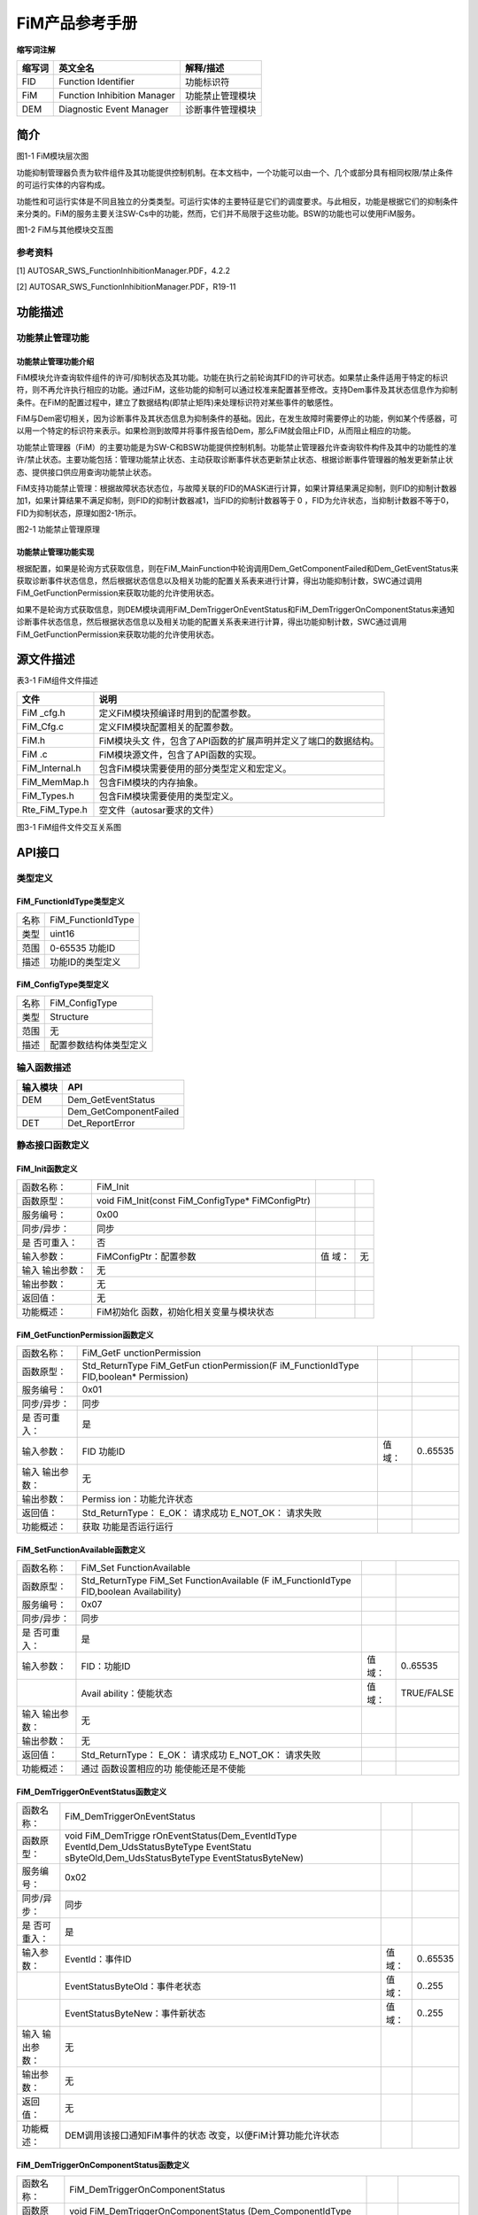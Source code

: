===================
FiM产品参考手册
===================





**缩写词注解**

+--------------------+-----------------------------+-------------------+
| **缩写词**         | **英文全名**                | **解释/描述**     |
+--------------------+-----------------------------+-------------------+
| FID                | Function Identifier         | 功能标识符        |
+--------------------+-----------------------------+-------------------+
| FiM                | Function Inhibition Manager | 功能禁止管理模块  |
+--------------------+-----------------------------+-------------------+
| DEM                | Diagnostic Event Manager    | 诊断事件管理模块  |
+--------------------+-----------------------------+-------------------+




简介
====

|image1|

图1-1 FiM模块层次图

功能抑制管理器负责为软件组件及其功能提供控制机制。在本文档中，一个功能可以由一个、几个或部分具有相同权限/禁止条件的可运行实体的内容构成。

功能性和可运行实体是不同且独立的分类类型。可运行实体的主要特征是它们的调度要求。与此相反，功能是根据它们的抑制条件来分类的。FiM的服务主要关注SW-Cs中的功能，然而，它们并不局限于这些功能。BSW的功能也可以使用FiM服务。

|QQ图片20170122100614.png|

图1-2 FiM与其他模块交互图

参考资料
--------

[1] AUTOSAR_SWS_FunctionInhibitionManager.PDF，4.2.2

[2] AUTOSAR_SWS_FunctionInhibitionManager.PDF，R19-11

功能描述
========

功能禁止管理功能
----------------

功能禁止管理功能介绍
~~~~~~~~~~~~~~~~~~~~

FiM模块允许查询软件组件的许可/抑制状态及其功能。功能在执行之前轮询其FID的许可状态。如果禁止条件适用于特定的标识符，则不再允许执行相应的功能。通过FiM，这些功能的抑制可以通过校准来配置甚至修改。支持Dem事件及其状态信息作为抑制条件。在FiM的配置过程中，建立了数据结构(即禁止矩阵)来处理标识符对某些事件的敏感性。

FiM与Dem密切相关，因为诊断事件及其状态信息为抑制条件的基础。因此，在发生故障时需要停止的功能，例如某个传感器，可以用一个特定的标识符来表示。如果检测到故障并将事件报告给Dem，那么FiM就会阻止FID，从而阻止相应的功能。

功能禁止管理器（FiM）的主要功能是为SW-C和BSW功能提供控制机制。功能禁止管理器允许查询软件构件及其中的功能性的准许/禁止状态。主要功能包括：管理功能禁止状态、主动获取诊断事件状态更新禁止状态、根据诊断事件管理器的触发更新禁止状态、提供接口供应用查询功能禁止状态。

FiM支持功能禁止管理：根据故障状态状态位，与故障关联的FID的MASK进行计算，如果计算结果满足抑制，则FID的抑制计数器加1，如果计算结果不满足抑制，则FID的抑制计数器减1，当FID的抑制计数器等于
0 ，FID为允许状态，当抑制计数器不等于0，FID为抑制状态，原理如图2-1所示。

|image2|

图2-1 功能禁止管理原理

功能禁止管理功能实现
~~~~~~~~~~~~~~~~~~~~

根据配置，如果是轮询方式获取信息，则在FiM_MainFunction中轮询调用Dem_GetComponentFailed和Dem_GetEventStatus来获取诊断事件状态信息，然后根据状态信息以及相关功能的配置关系表来进行计算，得出功能抑制计数，SWC通过调用FiM_GetFunctionPermission来获取功能的允许使用状态。

如果不是轮询方式获取信息，则DEM模块调用FiM_DemTriggerOnEventStatus和FiM_DemTriggerOnComponentStatus来通知诊断事件状态信息，然后根据状态信息以及相关功能的配置关系表来进行计算，得出功能抑制计数，SWC通过调用FiM_GetFunctionPermission来获取功能的允许使用状态。

源文件描述
==========

表3-1 FiM组件文件描述

+----------------+-----------------------------------------------------+
| **文件**       | **说明**                                            |
+----------------+-----------------------------------------------------+
| FiM \_cfg.h    | 定义FiM模块预编译时用到的配置参数。                 |
+----------------+-----------------------------------------------------+
| FiM_Cfg.c      | 定义FIM模块配置相关的配置参数。                     |
+----------------+-----------------------------------------------------+
| FiM.h          | FiM模块头文                                         |
|                | 件，包含了API函数的扩展声明并定义了端口的数据结构。 |
+----------------+-----------------------------------------------------+
| FiM .c         | FiM模块源文件，包含了API函数的实现。                |
+----------------+-----------------------------------------------------+
| FiM_Internal.h | 包含FiM模块需要使用的部分类型定义和宏定义。         |
+----------------+-----------------------------------------------------+
| FiM_MemMap.h   | 包含FiM模块的内存抽象。                             |
+----------------+-----------------------------------------------------+
| FiM_Types.h    | 包含FiM模块需要使用的类型定义。                     |
+----------------+-----------------------------------------------------+
| Rte_FiM_Type.h | 空文件（autosar要求的文件）                         |
+----------------+-----------------------------------------------------+

|image3|

图3-1 FiM组件文件交互关系图

API接口
=======

类型定义
--------

FiM_FunctionIdType类型定义
~~~~~~~~~~~~~~~~~~~~~~~~~~

+-----------+----------------------------------------------------------+
| 名称      | FiM_FunctionIdType                                       |
+-----------+----------------------------------------------------------+
| 类型      | uint16                                                   |
+-----------+----------------------------------------------------------+
| 范围      | 0-65535 功能ID                                           |
+-----------+----------------------------------------------------------+
| 描述      | 功能ID的类型定义                                         |
+-----------+----------------------------------------------------------+

FiM_ConfigType类型定义
~~~~~~~~~~~~~~~~~~~~~~

+-----------+----------------------------------------------------------+
| 名称      | FiM_ConfigType                                           |
+-----------+----------------------------------------------------------+
| 类型      | Structure                                                |
+-----------+----------------------------------------------------------+
| 范围      | 无                                                       |
+-----------+----------------------------------------------------------+
| 描述      | 配置参数结构体类型定义                                   |
+-----------+----------------------------------------------------------+

输入函数描述
------------

+----------------------------------+-----------------------------------+
| **输入模块**                     | **API**                           |
+----------------------------------+-----------------------------------+
| DEM                              | Dem_GetEventStatus                |
+----------------------------------+-----------------------------------+
|                                  | Dem_GetComponentFailed            |
+----------------------------------+-----------------------------------+
| DET                              | Det_ReportError                   |
+----------------------------------+-----------------------------------+

静态接口函数定义
----------------

FiM_Init函数定义
~~~~~~~~~~~~~~~~

+-------------+---------------------------------+------+--------------+
| 函数名称：  | FiM_Init                        |      |              |
+-------------+---------------------------------+------+--------------+
| 函数原型：  | void FiM_Init(const             |      |              |
|             | FiM_ConfigType\* FiMConfigPtr)  |      |              |
+-------------+---------------------------------+------+--------------+
| 服务编号：  | 0x00                            |      |              |
+-------------+---------------------------------+------+--------------+
| 同步/异步： | 同步                            |      |              |
+-------------+---------------------------------+------+--------------+
| 是          | 否                              |      |              |
| 否可重入：  |                                 |      |              |
+-------------+---------------------------------+------+--------------+
| 输入参数：  | FiMConfigPtr：配置参数          | 值   | 无           |
|             |                                 | 域： |              |
+-------------+---------------------------------+------+--------------+
| 输入        | 无                              |      |              |
| 输出参数：  |                                 |      |              |
+-------------+---------------------------------+------+--------------+
| 输出参数：  | 无                              |      |              |
+-------------+---------------------------------+------+--------------+
| 返回值：    | 无                              |      |              |
+-------------+---------------------------------+------+--------------+
| 功能概述：  | FiM初始化                       |      |              |
|             | 函数，初始化相关变量与模块状态  |      |              |
+-------------+---------------------------------+------+--------------+

FiM_GetFunctionPermission函数定义
~~~~~~~~~~~~~~~~~~~~~~~~~~~~~~~~~

+-------------+-------------------+---------+-------------------------+
| 函数名称：  | FiM_GetF          |         |                         |
|             | unctionPermission |         |                         |
+-------------+-------------------+---------+-------------------------+
| 函数原型：  | Std_ReturnType    |         |                         |
|             | FiM_GetFun        |         |                         |
|             | ctionPermission(F |         |                         |
|             | iM_FunctionIdType |         |                         |
|             | FID,boolean\*     |         |                         |
|             | Permission)       |         |                         |
+-------------+-------------------+---------+-------------------------+
| 服务编号：  | 0x01              |         |                         |
+-------------+-------------------+---------+-------------------------+
| 同步/异步： | 同步              |         |                         |
+-------------+-------------------+---------+-------------------------+
| 是          | 是                |         |                         |
| 否可重入：  |                   |         |                         |
+-------------+-------------------+---------+-------------------------+
| 输入参数：  | FID 功能ID        | 值域：  | 0..65535                |
+-------------+-------------------+---------+-------------------------+
| 输入        | 无                |         |                         |
| 输出参数：  |                   |         |                         |
+-------------+-------------------+---------+-------------------------+
| 输出参数：  | Permiss           |         |                         |
|             | ion：功能允许状态 |         |                         |
+-------------+-------------------+---------+-------------------------+
| 返回值：    | Std_ReturnType：  |         |                         |
|             | E_OK： 请求成功   |         |                         |
|             | E_NOT_OK：        |         |                         |
|             | 请求失败          |         |                         |
+-------------+-------------------+---------+-------------------------+
| 功能概述：  | 获取              |         |                         |
|             | 功能是否运行运行  |         |                         |
+-------------+-------------------+---------+-------------------------+

FiM_SetFunctionAvailable函数定义
~~~~~~~~~~~~~~~~~~~~~~~~~~~~~~~~

+-------------+-------------------+---------+-------------------------+
| 函数名称：  | FiM_Set           |         |                         |
|             | FunctionAvailable |         |                         |
+-------------+-------------------+---------+-------------------------+
| 函数原型：  | Std_ReturnType    |         |                         |
|             | FiM_Set           |         |                         |
|             | FunctionAvailable |         |                         |
|             | (F                |         |                         |
|             | iM_FunctionIdType |         |                         |
|             | FID,boolean       |         |                         |
|             | Availability)     |         |                         |
+-------------+-------------------+---------+-------------------------+
| 服务编号：  | 0x07              |         |                         |
+-------------+-------------------+---------+-------------------------+
| 同步/异步： | 同步              |         |                         |
+-------------+-------------------+---------+-------------------------+
| 是          | 是                |         |                         |
| 否可重入：  |                   |         |                         |
+-------------+-------------------+---------+-------------------------+
| 输入参数：  | FID：功能ID       | 值域：  | 0..65535                |
+-------------+-------------------+---------+-------------------------+
|             | Avail             | 值域：  | TRUE/FALSE              |
|             | ability：使能状态 |         |                         |
+-------------+-------------------+---------+-------------------------+
| 输入        | 无                |         |                         |
| 输出参数：  |                   |         |                         |
+-------------+-------------------+---------+-------------------------+
| 输出参数：  | 无                |         |                         |
+-------------+-------------------+---------+-------------------------+
| 返回值：    | Std_ReturnType：  |         |                         |
|             | E_OK： 请求成功   |         |                         |
|             | E_NOT_OK：        |         |                         |
|             | 请求失败          |         |                         |
+-------------+-------------------+---------+-------------------------+
| 功能概述：  | 通过              |         |                         |
|             | 函数设置相应的功  |         |                         |
|             | 能使能还是不使能  |         |                         |
+-------------+-------------------+---------+-------------------------+

FiM_DemTriggerOnEventStatus函数定义
~~~~~~~~~~~~~~~~~~~~~~~~~~~~~~~~~~~

+-------------+--------------------------------+-----------+----------+
| 函数名称：  | FiM_DemTriggerOnEventStatus    |           |          |
+-------------+--------------------------------+-----------+----------+
| 函数原型：  | void                           |           |          |
|             | FiM_DemTrigge                  |           |          |
|             | rOnEventStatus(Dem_EventIdType |           |          |
|             | EventId,Dem_UdsStatusByteType  |           |          |
|             | EventStatu                     |           |          |
|             | sByteOld,Dem_UdsStatusByteType |           |          |
|             | EventStatusByteNew)            |           |          |
+-------------+--------------------------------+-----------+----------+
| 服务编号：  | 0x02                           |           |          |
+-------------+--------------------------------+-----------+----------+
| 同步/异步： | 同步                           |           |          |
+-------------+--------------------------------+-----------+----------+
| 是          | 是                             |           |          |
| 否可重入：  |                                |           |          |
+-------------+--------------------------------+-----------+----------+
| 输入参数：  | EventId：事件ID                | 值域：    | 0..65535 |
+-------------+--------------------------------+-----------+----------+
|             | EventStatusByteOld：事件老状态 | 值域：    | 0..255   |
+-------------+--------------------------------+-----------+----------+
|             | EventStatusByteNew：事件新状态 | 值域：    | 0..255   |
+-------------+--------------------------------+-----------+----------+
| 输入        | 无                             |           |          |
| 输出参数：  |                                |           |          |
+-------------+--------------------------------+-----------+----------+
| 输出参数：  | 无                             |           |          |
+-------------+--------------------------------+-----------+----------+
| 返回值：    | 无                             |           |          |
+-------------+--------------------------------+-----------+----------+
| 功能概述：  | DEM调用该接口通知FiM事件的状态 |           |          |
|             | 改变，以便FiM计算功能允许状态  |           |          |
+-------------+--------------------------------+-----------+----------+

FiM_DemTriggerOnComponentStatus函数定义
~~~~~~~~~~~~~~~~~~~~~~~~~~~~~~~~~~~~~~~

+-------------+---------------------------------+--------+-----------+
| 函数名称：  | FiM_DemTriggerOnComponentStatus |        |           |
+-------------+---------------------------------+--------+-----------+
| 函数原型：  | void                            |        |           |
|             | FiM_DemTriggerOnComponentStatus |        |           |
|             | (Dem_ComponentIdType            |        |           |
|             | ComponentId,boolean             |        |           |
|             | ComponentFailedStatus)          |        |           |
+-------------+---------------------------------+--------+-----------+
| 服务编号：  | 0x06                            |        |           |
+-------------+---------------------------------+--------+-----------+
| 同步/异步： | 同步                            |        |           |
+-------------+---------------------------------+--------+-----------+
| 是          | 否                              |        |           |
| 否可重入：  |                                 |        |           |
+-------------+---------------------------------+--------+-----------+
| 输入参数：  | ComponentId：组件ID             | 值域： | 0..65535  |
+-------------+---------------------------------+--------+-----------+
|             | ComponentFailedStatus：组件状态 | 值域： | T         |
|             |                                 |        | RUE/FALSE |
+-------------+---------------------------------+--------+-----------+
| 输入        | 无                              |        |           |
| 输出参数：  |                                 |        |           |
+-------------+---------------------------------+--------+-----------+
| 输出参数：  | 无                              |        |           |
+-------------+---------------------------------+--------+-----------+
| 返回值：    | 无                              |        |           |
+-------------+---------------------------------+--------+-----------+
| 功能概述：  | DEM通过调用函数通知FiM组件      |        |           |
|             | 的状态，以便FiM计算功能允许状态 |        |           |
+-------------+---------------------------------+--------+-----------+

FiM_DemInit函数定义
~~~~~~~~~~~~~~~~~~~

+-------------+-------------------+---------+-------------------------+
| 函数名称：  | FiM_DemInit       |         |                         |
+-------------+-------------------+---------+-------------------------+
| 函数原型：  | void              |         |                         |
|             | FiM_DemInit(void) |         |                         |
+-------------+-------------------+---------+-------------------------+
| 服务编号：  | 0x03              |         |                         |
+-------------+-------------------+---------+-------------------------+
| 同步/异步： | 同步              |         |                         |
+-------------+-------------------+---------+-------------------------+
| 是          | 是                |         |                         |
| 否可重入：  |                   |         |                         |
+-------------+-------------------+---------+-------------------------+
| 输入参数：  | 无                | 值域：  | 无                      |
+-------------+-------------------+---------+-------------------------+
| 输入        | 无                |         |                         |
| 输出参数：  |                   |         |                         |
+-------------+-------------------+---------+-------------------------+
| 输出参数：  | 无                |         |                         |
+-------------+-------------------+---------+-------------------------+
| 返回值：    | 无                |         |                         |
+-------------+-------------------+---------+-------------------------+
| 功能概述：  | DEM               |         |                         |
|             | 调用该接口对FiM模 |         |                         |
|             | 块进行完整初始化  |         |                         |
+-------------+-------------------+---------+-------------------------+

FiM_GetVersionInfo函数定义
~~~~~~~~~~~~~~~~~~~~~~~~~~

+-------------+-------------------+---------+-------------------------+
| 函数名称：  | F                 |         |                         |
|             | iM_GetVersionInfo |         |                         |
+-------------+-------------------+---------+-------------------------+
| 函数原型：  | void              |         |                         |
|             | FiM_Ge            |         |                         |
|             | tVersionInfo(Std_ |         |                         |
|             | VersionInfoType\* |         |                         |
|             | versioninfo)      |         |                         |
+-------------+-------------------+---------+-------------------------+
| 服务编号：  | 0x04              |         |                         |
+-------------+-------------------+---------+-------------------------+
| 同步/异步： | 同步              |         |                         |
+-------------+-------------------+---------+-------------------------+
| 是          | 是                |         |                         |
| 否可重入：  |                   |         |                         |
+-------------+-------------------+---------+-------------------------+
| 输入参数：  | 无                | 值域：  | 无                      |
+-------------+-------------------+---------+-------------------------+
| 输入        | Vers              |         |                         |
| 输出参数：  | ioninfo：版本信息 |         |                         |
+-------------+-------------------+---------+-------------------------+
| 输出参数：  | 无                |         |                         |
+-------------+-------------------+---------+-------------------------+
| 返回值：    | 无                |         |                         |
+-------------+-------------------+---------+-------------------------+
| 功能概述：  | 获                |         |                         |
|             | 取FiM模块版本信息 |         |                         |
+-------------+-------------------+---------+-------------------------+

FiM_MainFunction函数定义
~~~~~~~~~~~~~~~~~~~~~~~~

+-------------+-------------------+---------+-------------------------+
| 函数名称：  | FiM_MainFunction  |         |                         |
+-------------+-------------------+---------+-------------------------+
| 函数原型：  | void              |         |                         |
|             | FiM_M             |         |                         |
|             | ainFunction(void) |         |                         |
+-------------+-------------------+---------+-------------------------+
| 服务编号：  | 0x05              |         |                         |
+-------------+-------------------+---------+-------------------------+
| 同步/异步： | 同步              |         |                         |
+-------------+-------------------+---------+-------------------------+
| 是          | 否                |         |                         |
| 否可重入：  |                   |         |                         |
+-------------+-------------------+---------+-------------------------+
| 输入参数：  | 无                | 值域：  | 无                      |
+-------------+-------------------+---------+-------------------------+
| 输入        | 无                |         |                         |
| 输出参数：  |                   |         |                         |
+-------------+-------------------+---------+-------------------------+
| 输出参数：  | 无                |         |                         |
+-------------+-------------------+---------+-------------------------+
| 返回值：    | 无                |         |                         |
+-------------+-------------------+---------+-------------------------+
| 功能概述：  | FiM模             |         |                         |
|             | 块主处理函数，在  |         |                         |
|             | 配置为轮询时使用  |         |                         |
+-------------+-------------------+---------+-------------------------+

可配置函数定义
--------------

无。

**SWC服务组件封装**
-------------------

以下类型和接口可以封装至SWC生成完整的服务组件，可以与应用通过端口连接。

CS接口封装
~~~~~~~~~~

注：下面提到的<UserModule>和<UserPort>分别为用户SWC的名字和对应端口名，在与FiM服务组件端口连接后适用。

Rte_Call\_<UserModule>\_<UserPort>_GetFunctionPermission
^^^^^^^^^^^^^^^^^^^^^^^^^^^^^^^^^^^^^^^^^^^^^^^^^^^^^^^^

+----------------+-----------------------------------------------------+
| 函数名称：     | Rte_Call\                                           |
|                | _<UserModule>\_<UserPortName>_GetFunctionPermission |
+----------------+-----------------------------------------------------+
| 运行           | 详见4.3.2                                           |
| 实体函数定义： |                                                     |
+----------------+-----------------------------------------------------+
| 变体：         | Name=FiMConfigSet/FiMFID.SHORT-NAME                 |
+----------------+-----------------------------------------------------+
| 生成条件：     | 无                                                  |
+----------------+-----------------------------------------------------+
| 端口类型：     | Provided Port                                       |
+----------------+-----------------------------------------------------+
| 从属端口：     | Func\_{Name}                                        |
+----------------+-----------------------------------------------------+

Rte_Call\_<UserModule>\_<UserPort>_SetFunctionAvailable
^^^^^^^^^^^^^^^^^^^^^^^^^^^^^^^^^^^^^^^^^^^^^^^^^^^^^^^

+----------------+-----------------------------------------------------+
| 函数名称：     | Rte_Call                                            |
|                | \_<UserModule>\_<UserPortName>_SetFunctionAvailable |
+----------------+-----------------------------------------------------+
| 运行           | 详见4.3.3                                           |
| 实体函数定义： |                                                     |
+----------------+-----------------------------------------------------+
| 变体：         | Name=FiMConfigSet/FiMFID.SHORT-NAME                 |
+----------------+-----------------------------------------------------+
| 生成条件：     | FiMGeneral/FiMAvailabilitySupport == True           |
+----------------+-----------------------------------------------------+
| 端口类型：     | Provided Port                                       |
+----------------+-----------------------------------------------------+
| 从属端口：     | Control\_{Name}                                     |
+----------------+-----------------------------------------------------+

配置
====

FiMGeneral
----------

|image4|

图5-1 FiMGeneral容器配置图

表5-1 FiMGeneral属性描述

+--------------+----------+------------------+-----------+------------+
| **UI名称**   | **描述** |                  |           |            |
+--------------+----------+------------------+-----------+------------+
| FiMAvailab   | 取值范围 | true/false       | 默认取值  | False      |
| ilitySupport |          |                  |           |            |
+--------------+----------+------------------+-----------+------------+
|              | 参数描述 | 此配             |           |            |
|              |          | 置参数指定FiM是  |           |            |
|              |          | 否支持服务来设置 |           |            |
|              |          | 某个功能的可用性 |           |            |
|              |          | 。当为false时，  |           |            |
|              |          | FiM_SetFunctionA |           |            |
|              |          | vailable不可用。 |           |            |
|              |          |                  |           |            |
|              |          | true：支持       |           |            |
|              |          | 。false：不支持  |           |            |
+--------------+----------+------------------+-----------+------------+
|              | 依赖关系 | 无               |           |            |
+--------------+----------+------------------+-----------+------------+
| FiMDataFixed | 取值范围 | true/false       | 默认取值  | False      |
+--------------+----------+------------------+-----------+------------+
|              | 参数描述 | 此配置项在       |           |            |
|              |          | 代码中未使用，在 |           |            |
|              |          | 版本后期也会被移 |           |            |
|              |          | 除，可以不用关心 |           |            |
+--------------+----------+------------------+-----------+------------+
|              | 依赖关系 | 无               |           |            |
+--------------+----------+------------------+-----------+------------+
| FiMDe        | 取值范围 | true/false       | 默认取值  | False      |
| vErrorDetect |          |                  |           |            |
+--------------+----------+------------------+-----------+------------+
|              | 参数描述 | DET检查使能开关  |           |            |
+--------------+----------+------------------+-----------+------------+
|              | 依赖关系 | 无               |           |            |
+--------------+----------+------------------+-----------+------------+
| FiME         | 取值范围 | true/false       | 默认取值  | False      |
| ventUpdateTr |          |                  |           |            |
| iggeredByDem |          |                  |           |            |
+--------------+----------+------------------+-----------+------------+
|              | 参数描述 | 此配置参数       |           |            |
|              |          | 指定FiM获取Even  |           |            |
|              |          | tIds状态的方式。 |           |            |
|              |          |                  |           |            |
|              |          | TRUE：           |           |            |
|              |          | DEM通知F         |           |            |
|              |          | iM事件状态的变化 |           |            |
|              |          |                  |           |            |
|              |          | FALSE：          |           |            |
|              |          | FiM从D           |           |            |
|              |          | EM模块周期性或按 |           |            |
|              |          | 需投票事件状态。 |           |            |
+--------------+----------+------------------+-----------+------------+
|              | 依赖关系 | 根据DemTri       |           |            |
|              |          | ggerFiMReports自 |           |            |
|              |          | 动生成，不可配置 |           |            |
+--------------+----------+------------------+-----------+------------+
| FiMMa        | 取值范围 | 1 .. 65535       | 默认取值  | 1          |
| xEventsPerFi |          |                  |           |            |
| dInhibitionC |          |                  |           |            |
| onfiguration |          |                  |           |            |
+--------------+----------+------------------+-----------+------------+
|              | 参数描述 | 此配置参数指定Fi |           |            |
|              |          | Minhibitationcon |           |            |
|              |          | figuration中抑制 |           |            |
|              |          | 事件的最大总数。 |           |            |
+--------------+----------+------------------+-----------+------------+
|              | 依赖关系 | 无               |           |            |
+--------------+----------+------------------+-----------+------------+
| FiMMaxFiM    | 取值范围 | 1 .. 65535       | 默认取值  | 1          |
| InhibitionCo |          |                  |           |            |
| nfigurations |          |                  |           |            |
+--------------+----------+------------------+-----------+------------+
|              | 参数描述 | 此配置           |           |            |
|              |          | 参数指定FiMinhib |           |            |
|              |          | itationconfigura |           |            |
|              |          | tion的最大总数。 |           |            |
+--------------+----------+------------------+-----------+------------+
|              | 依赖关系 | 无               |           |            |
+--------------+----------+------------------+-----------+------------+
| FiMMaxInp    | 取值范围 | 1 .. 65535       | 默认取值  | 1          |
| utEventsPerS |          |                  |           |            |
| ummaryEvents |          |                  |           |            |
+--------------+----------+------------------+-----------+------------+
|              | 参数描述 | 此配置参数指定   |           |            |
|              |          | 每个汇总事件的最 |           |            |
|              |          | 大输入事件总数。 |           |            |
+--------------+----------+------------------+-----------+------------+
|              | 依赖关系 | 无               |           |            |
+--------------+----------+------------------+-----------+------------+
| FiMMaxSu     | 取值范围 | 1 .. 65535       | 默认取值  | 1          |
| mEventsPerFi |          |                  |           |            |
| dInhibitionC |          |                  |           |            |
| onfiguration |          |                  |           |            |
+--------------+----------+------------------+-----------+------------+
|              | 参数描述 | 此配             |           |            |
|              |          | 置参数指定FiMinh |           |            |
|              |          | ibitationconfigu |           |            |
|              |          | ration中抑制摘要 |           |            |
|              |          | 事件的最大总数。 |           |            |
+--------------+----------+------------------+-----------+------------+
|              | 依赖关系 | 无               |           |            |
+--------------+----------+------------------+-----------+------------+
| FiMMaxS      | 取值范围 | 0 .. 65535       | 默认取值  | 0          |
| ummaryEvents |          |                  |           |            |
+--------------+----------+------------------+-----------+------------+
|              | 参数描述 | 此配置参数指     |           |            |
|              |          | 定可以配置的汇总 |           |            |
|              |          | 事件的最大数量。 |           |            |
+--------------+----------+------------------+-----------+------------+
|              | 依赖关系 | 无               |           |            |
+--------------+----------+------------------+-----------+------------+
| FiMTaskTime  | 取值范围 | 0 .. 0.1         | 默认取值  | 0          |
+--------------+----------+------------------+-----------+------------+
|              | 参数描述 | 不生成的         |           |            |
|              |          | 配置项，代码中未 |           |            |
|              |          | 使用，可以不关心 |           |            |
+--------------+----------+------------------+-----------+------------+
|              | 依赖关系 | 无               |           |            |
+--------------+----------+------------------+-----------+------------+
| FiMVe        | 取值范围 | true/false       | 默认取值  | False      |
| rsionInfoApi |          |                  |           |            |
+--------------+----------+------------------+-----------+------------+
|              | 参数描述 | 获取版           |           |            |
|              |          | 本信息的使能开关 |           |            |
+--------------+----------+------------------+-----------+------------+
|              | 依赖关系 | 无               |           |            |
+--------------+----------+------------------+-----------+------------+

FiMConfigSet
------------

|image5|

图5-2 FiMConfigSet容器配置图

表5-2 FiMConfigSet属性描述

+--------------+----------+------------------+-----------+------------+
| **UI名称**   | **描述** |                  |           |            |
+--------------+----------+------------------+-----------+------------+
| FiMFID       | 取值范围 | 无               | 默认取值  | 无         |
+--------------+----------+------------------+-----------+------------+
|              | 参数描述 | 用               |           |            |
|              |          | 于添加FID的容器  |           |            |
|              |          | ，多重性：1..\*  |           |            |
+--------------+----------+------------------+-----------+------------+
|              | 依赖关系 | 无               |           |            |
+--------------+----------+------------------+-----------+------------+
| Fi           | 取值范围 | 无               | 默认取值  | 无         |
| MInhibitionC |          |                  |           |            |
| onfiguration |          |                  |           |            |
+--------------+----------+------------------+-----------+------------+
|              | 参数描述 | 用于添加         |           |            |
|              |          | 配置关系表的容器 |           |            |
|              |          | ，多重性：1..\*  |           |            |
+--------------+----------+------------------+-----------+------------+
|              | 依赖关系 | F                |           |            |
|              |          | iMMaxFiMInhibiti |           |            |
|              |          | onConfigurations |           |            |
+--------------+----------+------------------+-----------+------------+
| FiM          | 取值范围 | 无               | 默认取值  | 无         |
| SummaryEvent |          |                  |           |            |
+--------------+----------+------------------+-----------+------------+
|              | 参数描述 | 用于添加         |           |            |
|              |          | 汇总事件的的容器 |           |            |
|              |          | ，多重性：0..\*  |           |            |
+--------------+----------+------------------+-----------+------------+
|              | 依赖关系 | FiMSummaryEvent  |           |            |
+--------------+----------+------------------+-----------+------------+

FiMFID
~~~~~~

|image6|

图5-3 FiMFID容器配置图

表5-3 FiMFID属性描述

+--------------+----------+------------------+-----------+------------+
| **UI名称**   | **描述** |                  |           |            |
+--------------+----------+------------------+-----------+------------+
| F            | 取值范围 | 0 .. 65535       | 默认取值  | 无         |
| iMFunctionId |          |                  |           |            |
+--------------+----------+------------------+-----------+------------+
|              | 参数描述 | FID值，不可配    |           |            |
|              |          | 置，自动填充生成 |           |            |
+--------------+----------+------------------+-----------+------------+
|              | 依赖关系 | 无               |           |            |
+--------------+----------+------------------+-----------+------------+

FiMInhibitionConfiguration
~~~~~~~~~~~~~~~~~~~~~~~~~~

|image7|

图5-4 FiMInhibitionConfiguration容器配置图

表5-4 FiMInhibitionConfiguration属性描述

+--------------+----------+------------------+-----------+------------+
| **UI名称**   | **描述** |                  |           |            |
+--------------+----------+------------------+-----------+------------+
| FiMInhIn     | 取值范围 | FIM_LAST_FAILED  | 默认取值  | FIM_L      |
| hibitionMask |          | /FIM_NOT_TESTED/ |           | AST_FAILED |
|              |          | FIM_TESTED/FIM_T |           |            |
|              |          | ESTED_AND_FAILED |           |            |
+--------------+----------+------------------+-----------+------------+
|              | 参数描述 | 事件和FID关      |           |            |
|              |          | 系指定抑制掩码。 |           |            |
+--------------+----------+------------------+-----------+------------+
|              | 依赖关系 | 无               |           |            |
+--------------+----------+------------------+-----------+------------+
| FiMInh       | 取值范围 | 无               | 默认取值  | 无         |
| ComponentRef |          |                  |           |            |
+--------------+----------+------------------+-----------+------------+
|              | 参数描述 | 对De             |           |            |
|              |          | mComponent的引用 |           |            |
+--------------+----------+------------------+-----------+------------+
|              | 依赖关系 | FiMInhSumRef、Fi |           |            |
|              |          | MInhEventRef、Fi |           |            |
|              |          | MInhComponentRef |           |            |
|              |          | 三者至少配置一个 |           |            |
+--------------+----------+------------------+-----------+------------+
| Fi           | 取值范围 | 无               | 默认取值  | 无         |
| MInhEventRef |          |                  |           |            |
+--------------+----------+------------------+-----------+------------+
|              | 参数描述 | 对DEM事件的引用  |           |            |
+--------------+----------+------------------+-----------+------------+
|              | 依赖关系 | FiMInhSumRef、Fi |           |            |
|              |          | MInhEventRef、Fi |           |            |
|              |          | MInhComponentRef |           |            |
|              |          | 三者至少配置一个 |           |            |
|              |          |                  |           |            |
|              |          | FiMMaxEve        |           |            |
|              |          | ntsPerFidInhibit |           |            |
|              |          | ionConfiguration |           |            |
+--------------+----------+------------------+-----------+------------+
| FiMInhF      | 取值范围 | 无               | 默认取值  | 无         |
| unctionIdRef |          |                  |           |            |
+--------------+----------+------------------+-----------+------------+
|              | 参数描述 | 对功能ID的引用   |           |            |
+--------------+----------+------------------+-----------+------------+
|              | 依赖关系 | 无               |           |            |
+--------------+----------+------------------+-----------+------------+
| FiMInhSumRef | 取值范围 | 无               | 默认取值  | 无         |
+--------------+----------+------------------+-----------+------------+
|              | 参数描述 | 对汇总事件的引用 |           |            |
+--------------+----------+------------------+-----------+------------+
|              | 依赖关系 | FiMInhSumRef、Fi |           |            |
|              |          | MInhEventRef、Fi |           |            |
|              |          | MInhComponentRef |           |            |
|              |          | 三者至少配置一个 |           |            |
|              |          |                  |           |            |
|              |          | FiMMaxSumEve     |           |            |
|              |          | ntsPerFidInhibit |           |            |
|              |          | ionConfiguration |           |            |
+--------------+----------+------------------+-----------+------------+

FiMSummaryEvent
~~~~~~~~~~~~~~~

|image8|

图5-5 FiMSummaryEvent容器配置图

表5-5 FiMSummaryEvent属性描述

+--------------+----------+------------------+-----------+------------+
| **UI名称**   | **描述** |                  |           |            |
+--------------+----------+------------------+-----------+------------+
| FiMI         | 取值范围 | 无               | 默认取值  | 无         |
| nputEventRef |          |                  |           |            |
+--------------+----------+------------------+-----------+------------+
|              | 参数描述 | 引用DEM事件      |           |            |
+--------------+----------+------------------+-----------+------------+
|              | 依赖关系 | F                |           |            |
|              |          | iMMaxInputEvents |           |            |
|              |          | PerSummaryEvents |           |            |
+--------------+----------+------------------+-----------+------------+

.. |image1| image:: ../../_static/参考手册/FiM/image1.png
.. |QQ图片20170122100614.png| image:: ../../_static/参考手册/FiM/image2.png
   :width: 5.8306in
   :height: 4.54958in
.. |image2| image:: ../../_static/参考手册/FiM/image3.png
   :width: 5.78067in
   :height: 4.36772in
.. |image3| image:: ../../_static/参考手册/FiM/image4.png
   :width: 5.54375in
   :height: 7.20833in
.. |image4| image:: ../../_static/参考手册/FiM/image5.png
   :width: 5.76736in
   :height: 5.82431in
.. |image5| image:: ../../_static/参考手册/FiM/image6.png
   :width: 5.76736in
   :height: 3.67847in
.. |image6| image:: ../../_static/参考手册/FiM/image7.png
   :width: 5.76736in
   :height: 3.05in
.. |image7| image:: ../../_static/参考手册/FiM/image8.png
   :width: 5.76736in
   :height: 3.40208in
.. |image8| image:: ../../_static/参考手册/FiM/image9.png
   :width: 5.76736in
   :height: 2.67639in
